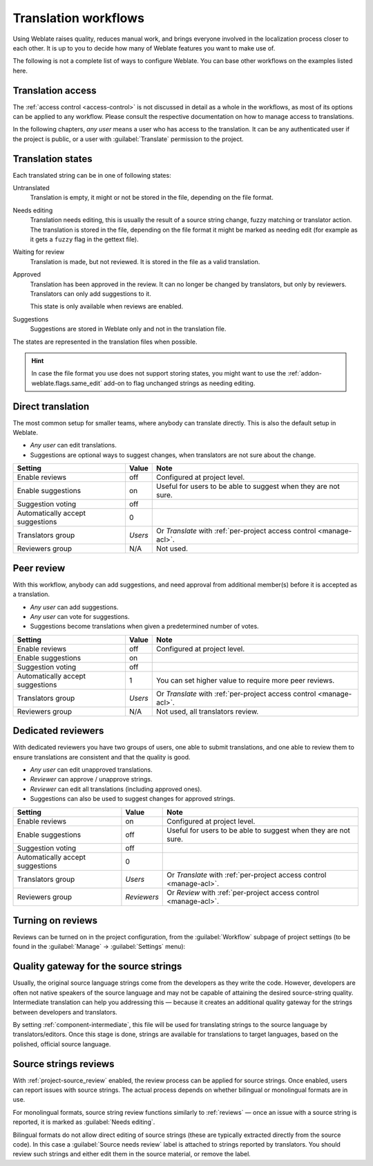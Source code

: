 .. _workflows:

Translation workflows
=====================

Using Weblate raises quality, reduces manual work, and brings everyone
involved in the localization process closer to each other.
It is up to you to decide how many of Weblate features you want to make use of.

The following is not a complete list of ways to configure Weblate.
You can base other workflows on the examples listed here.

Translation access
------------------

The :ref:`access control <access-control>` is not discussed in detail as a whole in
the workflows, as most of its options can be applied to any workflow.
Please consult the respective documentation on how to manage access to
translations.

In the following chapters, *any user* means a user who has access to the
translation. It can be any authenticated user if the project is public, or a user
with :guilabel:`Translate` permission to the project.

.. _states:

Translation states
------------------

Each translated string can be in one of following states:

Untranslated
    Translation is empty, it might or not be stored in the file, depending
    on the file format.
Needs editing
    Translation needs editing, this is usually the result of a source string change, fuzzy matching or translator action.
    The translation is stored in the file, depending on the file format it might
    be marked as needing edit (for example as it gets a ``fuzzy`` flag in the gettext file).
Waiting for review
    Translation is made, but not reviewed. It is stored in the file as a valid
    translation.
Approved
    Translation has been approved in the review. It can no longer be changed by
    translators, but only by reviewers. Translators can only add suggestions to
    it.

    This state is only available when reviews are enabled.
Suggestions
    Suggestions are stored in Weblate only and not in the translation file.

The states are represented in the translation files when possible.

.. hint::

   In case the file format you use does not support storing states, you might want
   to use the :ref:`addon-weblate.flags.same_edit` add-on to flag unchanged strings
   as needing editing.

.. seealso::

   :ref:`fmt_capabs`,
   :ref:`workflows`


Direct translation
------------------
The most common setup for smaller teams, where anybody can translate directly.
This is also the default setup in Weblate.

* *Any user* can edit translations.
* Suggestions are optional ways to suggest changes, when translators are not
  sure about the change.

+----------------------------------+-------------+------------------------------------+
| Setting                          |   Value     |   Note                             |
+==================================+=============+====================================+
| Enable reviews                   | off         | Configured at project level.       |
+----------------------------------+-------------+------------------------------------+
| Enable suggestions               | on          | Useful for users to be able        |
|                                  |             | to suggest when they are not sure. |
+----------------------------------+-------------+------------------------------------+
| Suggestion voting                | off         |                                    |
+----------------------------------+-------------+------------------------------------+
| Automatically accept suggestions | 0           |                                    |
+----------------------------------+-------------+------------------------------------+
| Translators group                | `Users`     | Or `Translate` with                |
|                                  |             | :ref:`per-project access control   |
|                                  |             | <manage-acl>`.                     |
+----------------------------------+-------------+------------------------------------+
| Reviewers group                  | N/A         | Not used.                          |
+----------------------------------+-------------+------------------------------------+


.. _peer-review:

Peer review
-----------

With this workflow, anybody can add suggestions, and need approval
from additional member(s) before it is accepted as a translation.

* *Any user* can add suggestions.
* *Any user* can vote for suggestions.
* Suggestions become translations when given a predetermined number of votes.

+---------------------------------+-------------+------------------------------------+
| Setting                         |   Value     |   Note                             |
+=================================+=============+====================================+
| Enable reviews                  | off         | Configured at project level.       |
+---------------------------------+-------------+------------------------------------+
| Enable suggestions              | on          |                                    |
+---------------------------------+-------------+------------------------------------+
| Suggestion voting               | off         |                                    |
+---------------------------------+-------------+------------------------------------+
| Automatically accept suggestions| 1           | You can set higher value to        |
|                                 |             | require more peer reviews.         |
+---------------------------------+-------------+------------------------------------+
| Translators group               | `Users`     | Or `Translate` with                |
|                                 |             | :ref:`per-project access control   |
|                                 |             | <manage-acl>`.                     |
+---------------------------------+-------------+------------------------------------+
| Reviewers group                 | N/A         | Not used, all translators review.  |
+---------------------------------+-------------+------------------------------------+

.. _reviews:

Dedicated reviewers
-------------------

With dedicated reviewers you have two groups of users, one able to submit
translations, and one able to review them to ensure translations are
consistent and that the quality is good.

* *Any user* can edit unapproved translations.
* *Reviewer* can approve / unapprove strings.
* *Reviewer* can edit all translations (including approved ones).
* Suggestions can also be used to suggest changes for approved strings.

+---------------------------------+-------------+------------------------------------+
| Setting                         |   Value     |   Note                             |
+=================================+=============+====================================+
| Enable reviews                  | on          | Configured at project level.       |
+---------------------------------+-------------+------------------------------------+
| Enable suggestions              | off         | Useful for users to be able        |
|                                 |             | to suggest when they are not sure. |
+---------------------------------+-------------+------------------------------------+
| Suggestion voting               | off         |                                    |
+---------------------------------+-------------+------------------------------------+
| Automatically accept suggestions| 0           |                                    |
+---------------------------------+-------------+------------------------------------+
| Translators group               | `Users`     | Or `Translate` with                |
|                                 |             | :ref:`per-project access control   |
|                                 |             | <manage-acl>`.                     |
+---------------------------------+-------------+------------------------------------+
| Reviewers group                 | `Reviewers` | Or `Review` with                   |
|                                 |             | :ref:`per-project access control   |
|                                 |             | <manage-acl>`.                     |
+---------------------------------+-------------+------------------------------------+

Turning on reviews
------------------

Reviews can be turned on in the project configuration, from the
:guilabel:`Workflow` subpage of project settings (to be found in the
:guilabel:`Manage` → :guilabel:`Settings` menu):

.. image:: /screenshots/project-workflow.webp

.. _source-quality-gateway:

Quality gateway for the source strings
--------------------------------------

Usually, the original source language strings come from the developers
as they write the code. However, developers are
often not native speakers of the source language and may not be capable of
attaining the desired source-string quality. Intermediate translation can help you
addressing this — because it creates an additional quality gateway for the
strings between developers and translators.

By setting :ref:`component-intermediate`, this file will be used for translating strings
to the source language by translators/editors. Once this stage is done, strings are available for
translations to target languages, based on the polished, official source language.

.. graphviz::

    digraph translations {
        graph [fontname = "sans-serif", fontsize=10];
        node [fontname = "sans-serif", fontsize=10, margin=0.1, height=0, style=filled, fillcolor=white, shape=note];
        edge [fontname = "sans-serif", fontsize=10];

        subgraph cluster_dev {
            style=filled;
            color=lightgrey;

            label = "Development process";

            "Developers" [shape=box, fillcolor="#144d3f", fontcolor=white];
            "Developers" -> "Intermediate file";
        }

        subgraph cluster_l10n {
            style=filled;
            color=lightgrey;

            label = "Localization process";

            "Translators" [shape=box, fillcolor="#144d3f", fontcolor=white];
            "Editors" [shape=box, fillcolor="#144d3f", fontcolor=white];

            "Editors" -> "Monolingual base language file";
            "Translators" -> "Translation language file";
        }



        "Intermediate file" -> "Monolingual base language file" [constraint=false];
        "Monolingual base language file" -> "Translation language file" [constraint=false];

    }

.. seealso::

   :ref:`component-intermediate`,
   :ref:`component-template`,
   :ref:`bimono`

.. _source-reviews:

Source strings reviews
----------------------

With :ref:`project-source_review` enabled, the review process can be applied for
source strings. Once enabled, users can report issues with source strings.
The actual process depends on whether bilingual or monolingual formats are in use.

For monolingual formats, source string review functions similarly to
:ref:`reviews` — once an issue with a source string is reported, it is marked as
:guilabel:`Needs editing`.

Bilingual formats do not allow direct editing of source strings (these
are typically extracted directly from the source code). In this case a
:guilabel:`Source needs review` label is attached to strings reported by
translators. You should review such strings and either edit them in the source
material, or remove the label.

.. seealso::

   :ref:`bimono`,
   :ref:`reviews`,
   :ref:`labels`,
   :ref:`user-comments`
